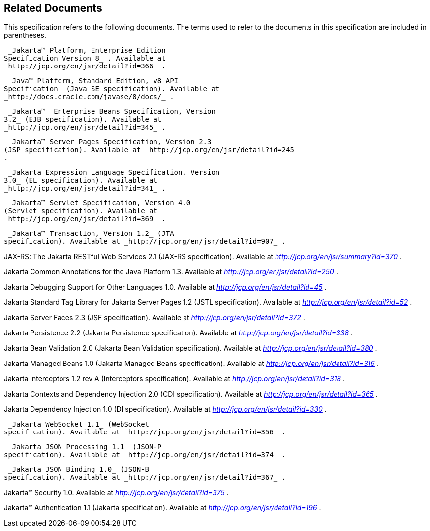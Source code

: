 == Related Documents

This specification refers to the following
documents. The terms used to refer to the documents in this
specification are included in parentheses.

 _Jakarta™ Platform, Enterprise Edition
Specification Version 8_ . Available at
_http://jcp.org/en/jsr/detail?id=366_ .

 _Java™ Platform, Standard Edition, v8 API
Specification_ (Java SE specification). Available at
_http://docs.oracle.com/javase/8/docs/_ .

 _Jakarta™  Enterprise Beans Specification, Version
3.2_ (EJB specification). Available at
_http://jcp.org/en/jsr/detail?id=345_ .

 _Jakarta™ Server Pages Specification, Version 2.3_
(JSP specification). Available at _http://jcp.org/en/jsr/detail?id=245_
.

 _Jakarta Expression Language Specification, Version
3.0_ (EL specification). Available at
_http://jcp.org/en/jsr/detail?id=341_ .

 _Jakarta™ Servlet Specification, Version 4.0_
(Servlet specification). Available at
_http://jcp.org/en/jsr/detail?id=369_ .

 _Jakarta™ Transaction, Version 1.2_ (JTA
specification). Available at _http://jcp.org/en/jsr/detail?id=907_ .

JAX-RS: The Jakarta RESTful Web Services
2.1 (JAX-RS specification). Available at
_http://jcp.org/en/jsr/summary?id=370_ .

Jakarta Common Annotations for the Java Platform 1.3.
Available at _http://jcp.org/en/jsr/detail?id=250_ .

Jakarta Debugging Support for Other Languages 1.0.
Available at _http://jcp.org/en/jsr/detail?id=45_ .

Jakarta Standard Tag Library for Jakarta Server Pages 1.2
(JSTL specification). Available at _http://jcp.org/en/jsr/detail?id=52_
.

Jakarta Server Faces 2.3 (JSF specification).
Available at _http://jcp.org/en/jsr/detail?id=372_ .

Jakarta Persistence 2.2 (Jakarta Persistence
specification). Available at _http://jcp.org/en/jsr/detail?id=338_ .

Jakarta Bean Validation 2.0 (Jakarta Bean Validation
specification). Available at _http://jcp.org/en/jsr/detail?id=380_ .

Jakarta Managed Beans 1.0 (Jakarta Managed Beans
specification). Available at _http://jcp.org/en/jsr/detail?id=316_ .

Jakarta Interceptors 1.2 rev A (Interceptors
specification). Available at _http://jcp.org/en/jsr/detail?id=318_ .

Jakarta Contexts and Dependency Injection 
2.0 (CDI specification). Available at
_http://jcp.org/en/jsr/detail?id=365_ . 

Jakarta Dependency Injection 1.0 (DI
specification). Available at _http://jcp.org/en/jsr/detail?id=330_ .

 _Jakarta WebSocket 1.1_ (WebSocket
specification). Available at _http://jcp.org/en/jsr/detail?id=356_ .

 _Jakarta JSON Processing 1.1_ (JSON-P
specification). Available at _http://jcp.org/en/jsr/detail?id=374_ .

 _Jakarta JSON Binding 1.0_ (JSON-B
specification). Available at _http://jcp.org/en/jsr/detail?id=367_ .

Jakarta™ Security 1.0. Available at
_http://jcp.org/en/jsr/detail?id=375_ .

Jakarta™ Authentication 1.1 (Jakarta specification). Available at
_http://jcp.org/en/jsr/detail?id=196_ .
